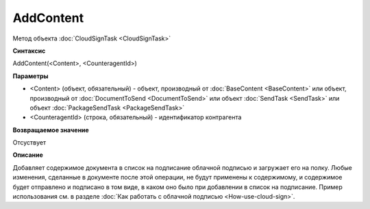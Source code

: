 ﻿AddContent
==========

Метод объекта :doc:`CloudSignTask <CloudSignTask>`

**Синтаксис**


AddContent(<Content>, <CounteragentId>)

**Параметры**

-  <Content> (объект, обязательный) - объект, производный от :doc:`BaseContent <BaseContent>` или объект, производный от :doc:`DocumentToSend <DocumentToSend>` или объект :doc:`SendTask <SendTask>` или объект :doc:`PackageSendTask <PackageSendTask>`

-  <CounteragentId> (строка, обязательный) - идентификатор контрагента

**Возвращаемое значение**

Отсуствует


**Описание**


Добавляет содержимое документа в список на подписание облачной подписью
и загружает его на полку. Любые изменения, сделанные в документе после
этой операции, не будут применены к содержимому, и содержимое будет отправлено
и подписано в том виде, в каком оно было при добавлении в список на подписание.
Пример использования см. в разделе :doc:`Как работать с облачной подписью <How-use-cloud-sign>`.
